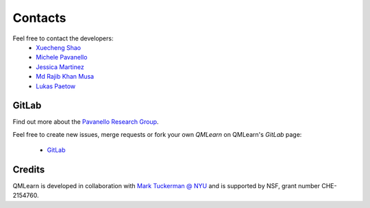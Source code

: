 Contacts
========

Feel free to contact the developers:
 - `Xuecheng Shao <https://sites.rutgers.edu/prg/people/xuecheng-shao/>`_
 - `Michele Pavanello <https://sasn.rutgers.edu/about-us/faculty-staff/michele-pavanello>`_
 - `Jessica Martinez <https://sites.rutgers.edu/prg/people/jessica-martinez/>`_ 
 - `Md Rajib Khan Musa <https://sites.rutgers.edu/prg/people/rajib-musa-kahn/>`_
 - `Lukas Paetow <https://www.uni-muenster.de/Chemie.oc/neugebauer/group.html>`_

GitLab
------

Find out more about the `Pavanello Research Group <http://sites.rutgers.edu/prg>`_. 

Feel free to create new issues, merge requests or fork your own `QMLearn` on QMLearn's `GitLab` page: 

 - `GitLab <https://gitlab.com/pavanello-research-group/qmlearn>`_

Credits
-------
QMLearn is developed in collaboration with `Mark Tuckerman @ NYU <https://as.nyu.edu/content/nyu-as/as/faculty/mark-e-tuckerman.html>`_ and is supported by NSF, grant number CHE-2154760.
